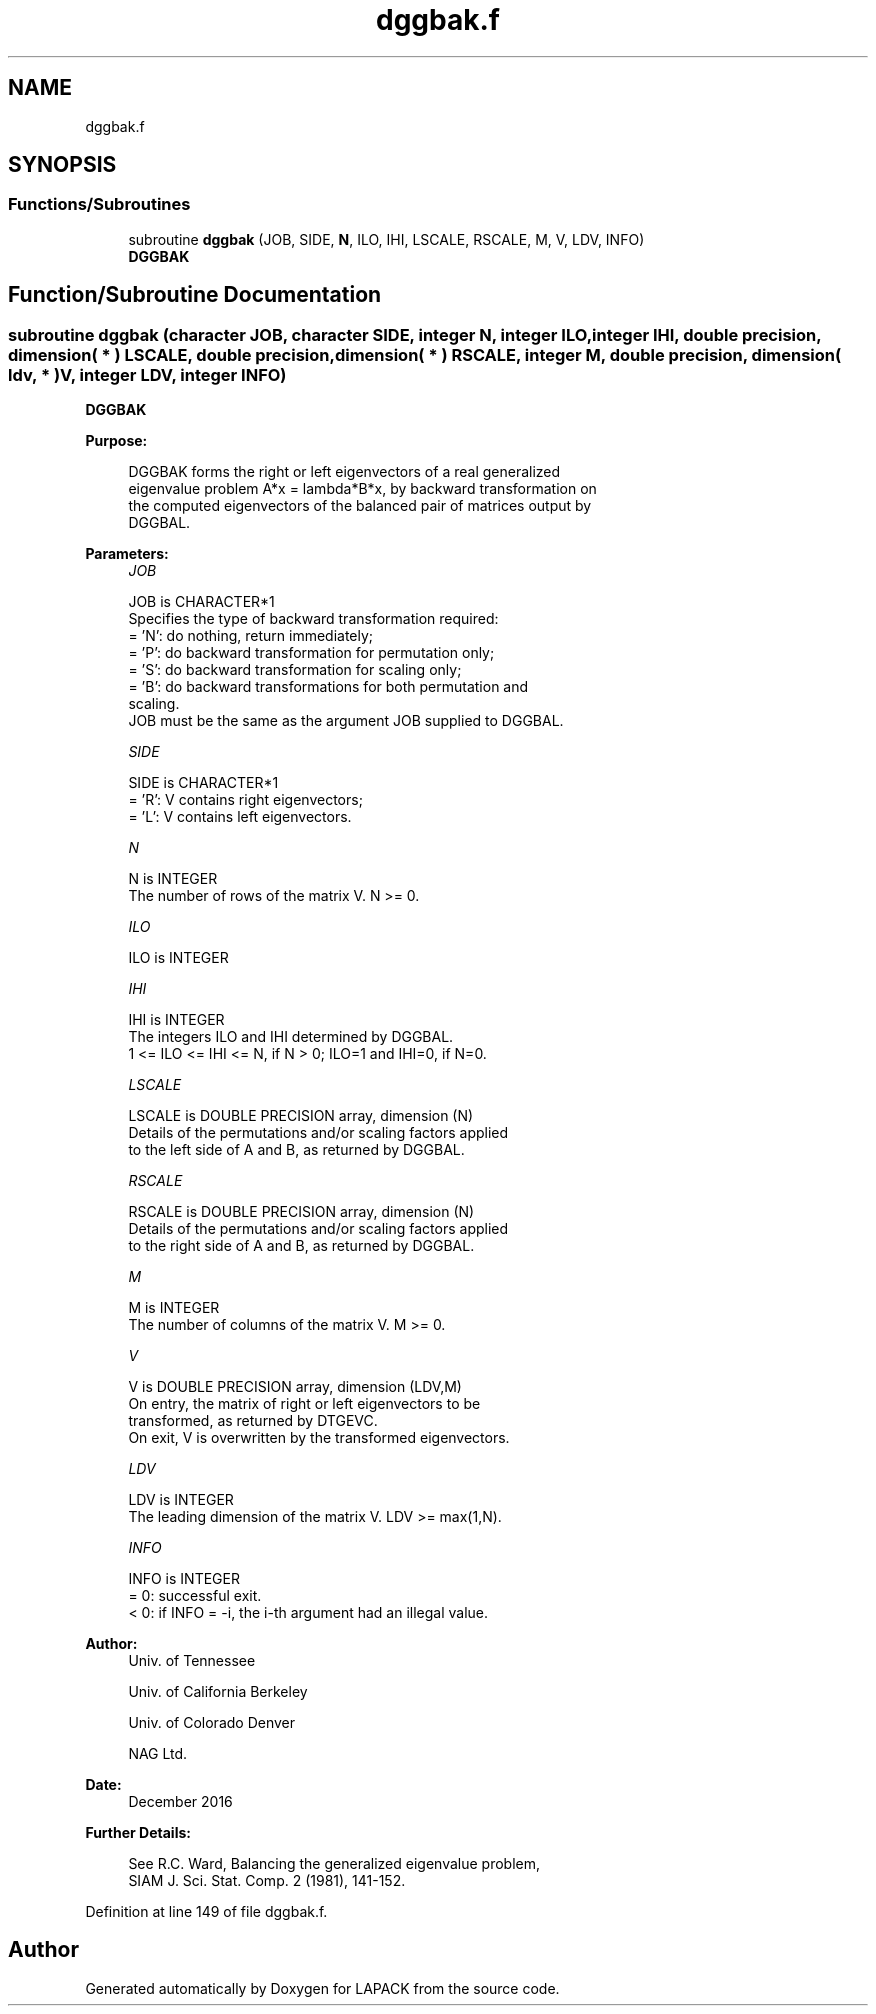 .TH "dggbak.f" 3 "Tue Nov 14 2017" "Version 3.8.0" "LAPACK" \" -*- nroff -*-
.ad l
.nh
.SH NAME
dggbak.f
.SH SYNOPSIS
.br
.PP
.SS "Functions/Subroutines"

.in +1c
.ti -1c
.RI "subroutine \fBdggbak\fP (JOB, SIDE, \fBN\fP, ILO, IHI, LSCALE, RSCALE, M, V, LDV, INFO)"
.br
.RI "\fBDGGBAK\fP "
.in -1c
.SH "Function/Subroutine Documentation"
.PP 
.SS "subroutine dggbak (character JOB, character SIDE, integer N, integer ILO, integer IHI, double precision, dimension( * ) LSCALE, double precision, dimension( * ) RSCALE, integer M, double precision, dimension( ldv, * ) V, integer LDV, integer INFO)"

.PP
\fBDGGBAK\fP  
.PP
\fBPurpose: \fP
.RS 4

.PP
.nf
 DGGBAK forms the right or left eigenvectors of a real generalized
 eigenvalue problem A*x = lambda*B*x, by backward transformation on
 the computed eigenvectors of the balanced pair of matrices output by
 DGGBAL.
.fi
.PP
 
.RE
.PP
\fBParameters:\fP
.RS 4
\fIJOB\fP 
.PP
.nf
          JOB is CHARACTER*1
          Specifies the type of backward transformation required:
          = 'N':  do nothing, return immediately;
          = 'P':  do backward transformation for permutation only;
          = 'S':  do backward transformation for scaling only;
          = 'B':  do backward transformations for both permutation and
                  scaling.
          JOB must be the same as the argument JOB supplied to DGGBAL.
.fi
.PP
.br
\fISIDE\fP 
.PP
.nf
          SIDE is CHARACTER*1
          = 'R':  V contains right eigenvectors;
          = 'L':  V contains left eigenvectors.
.fi
.PP
.br
\fIN\fP 
.PP
.nf
          N is INTEGER
          The number of rows of the matrix V.  N >= 0.
.fi
.PP
.br
\fIILO\fP 
.PP
.nf
          ILO is INTEGER
.fi
.PP
.br
\fIIHI\fP 
.PP
.nf
          IHI is INTEGER
          The integers ILO and IHI determined by DGGBAL.
          1 <= ILO <= IHI <= N, if N > 0; ILO=1 and IHI=0, if N=0.
.fi
.PP
.br
\fILSCALE\fP 
.PP
.nf
          LSCALE is DOUBLE PRECISION array, dimension (N)
          Details of the permutations and/or scaling factors applied
          to the left side of A and B, as returned by DGGBAL.
.fi
.PP
.br
\fIRSCALE\fP 
.PP
.nf
          RSCALE is DOUBLE PRECISION array, dimension (N)
          Details of the permutations and/or scaling factors applied
          to the right side of A and B, as returned by DGGBAL.
.fi
.PP
.br
\fIM\fP 
.PP
.nf
          M is INTEGER
          The number of columns of the matrix V.  M >= 0.
.fi
.PP
.br
\fIV\fP 
.PP
.nf
          V is DOUBLE PRECISION array, dimension (LDV,M)
          On entry, the matrix of right or left eigenvectors to be
          transformed, as returned by DTGEVC.
          On exit, V is overwritten by the transformed eigenvectors.
.fi
.PP
.br
\fILDV\fP 
.PP
.nf
          LDV is INTEGER
          The leading dimension of the matrix V. LDV >= max(1,N).
.fi
.PP
.br
\fIINFO\fP 
.PP
.nf
          INFO is INTEGER
          = 0:  successful exit.
          < 0:  if INFO = -i, the i-th argument had an illegal value.
.fi
.PP
 
.RE
.PP
\fBAuthor:\fP
.RS 4
Univ\&. of Tennessee 
.PP
Univ\&. of California Berkeley 
.PP
Univ\&. of Colorado Denver 
.PP
NAG Ltd\&. 
.RE
.PP
\fBDate:\fP
.RS 4
December 2016 
.RE
.PP
\fBFurther Details: \fP
.RS 4

.PP
.nf
  See R.C. Ward, Balancing the generalized eigenvalue problem,
                 SIAM J. Sci. Stat. Comp. 2 (1981), 141-152.
.fi
.PP
 
.RE
.PP

.PP
Definition at line 149 of file dggbak\&.f\&.
.SH "Author"
.PP 
Generated automatically by Doxygen for LAPACK from the source code\&.
